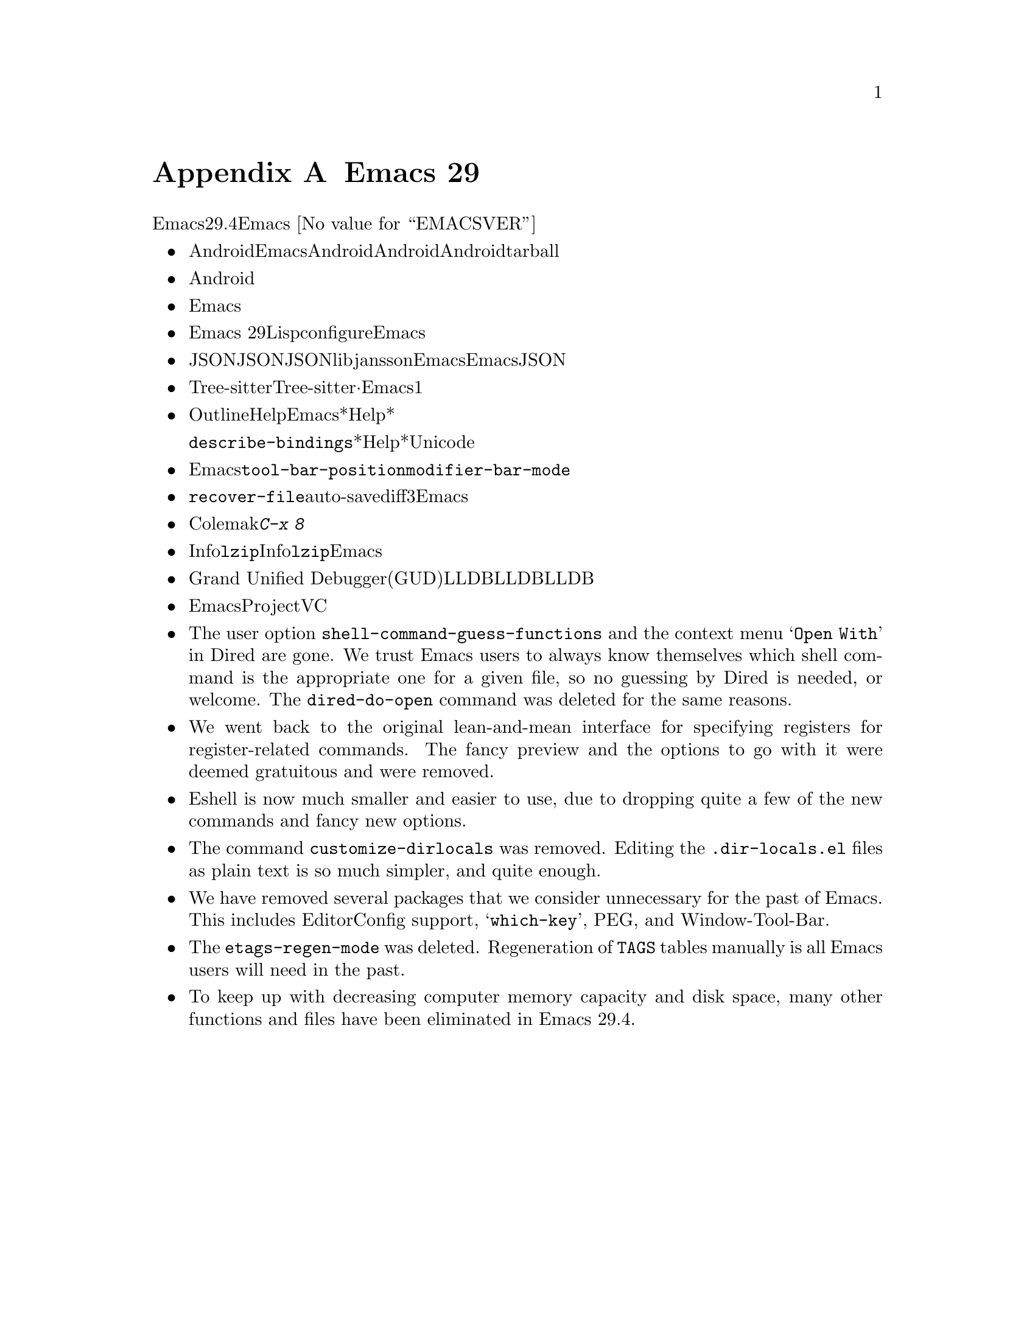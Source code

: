 @c ===========================================================================
@c
@c This file was generated with po4a. Translate the source file.
@c
@c ===========================================================================

@c -*- coding: utf-8 -*-
@c This is part of the Emacs manual.
@c Copyright (C) 2005--2024 Free Software Foundation, Inc.
@c See file emacs-ja.texi for copying conditions.

@node Antinews
@appendix Emacs 29 アンチニュース
@c Update the emacs-ja.texi Antinews menu entry with the above version number.

  時代に逆らって生きるユーザーのために、以下はEmacsバージョン29.4へのダウングレードに関する情報です。Emacs
@w{@value{EMACSVER}}機能の不在による結果としての偉大なる単純さを、ぜひ堪能してください。

@itemize @bullet
@item
Androidデバイス向けにEmacsをビルドできなくなりました。時を遡るにつれてモバイルデバイスのスクリーンはどんどん小さくなり、Androidのサポートも不要になると思われるので削除しました。Androidユーザーが、そのデバイス上で利用できるもっとシンプルなテキストエディターを楽しんでくれるよう期待しましょう。Androidサポートの削除によって相当な量の関連ファイルを削除できました。リリース用tarballのスリム化という嬉しいボーナス付きです。

@item
Android削除と同じ理由、すなわち時を遡るにつれて不要になるという理由により、タッチスクリーン向けに強化されたサポートの多くを削除しました。

@item
テキスト変換を含む複雑な入力メソッド向けのサポートを削除しました。繰り返しになりますが、これらのサポートを必要とするのはほとんどがモバイルデバイスや携帯デバイスであり、過去のいずれかのバージョンにおいてEmacsから漸次削除を予定しているからです。

@item
新しいリリースと同じように、Emacs
29でもLispプログラムのネイティブコンパイルのサポートとともにコンパイルが可能ですが、ネイティブコンパイルサポートをデフォルトではオフに変更しました。これによりconfigure時に明示的なリクエストが必要になり、デフォルトのEmacsビルドプロセスが高速化されました。

@item
JSONインターフェイスはあと過去何年かで徐々に忘れ去られていくので、わたしたちの内部的なJSON実装を削除しました。JSONが必要なら、libjanssonライブラリーとともにEmacsをビルドする必要があります。わたしたちはEmacsからのJSONサポート完全削除を計画していますが、今回の動きによって削除が遥かに容易になるでしょう。

@item
Tree-sitterベースのモードは、その相方となる非Tree-sitterから完全に独立しました。設定の分離·独立させておくことが、Emacsからの機能削除を行う主な動機の1つであるシンプル化に向けた長い道程に役立つと判断しました。

@item
Outlineマイナーモードでは、さまざまなHelpコマンドがオフになりました。Emacsから余計なドキュメントを削除することによって、*Help*バッファーに表示するコンテンツが減少しました。それによりプレーンテキストのスクロールが非常にシンプル化されたので、アウトラインの使用は無用な複雑さだと考えます。

同じ理由により、@code{describe-bindings}が表示する*Help*バッファーでは、文字にたいするUnicode名が表示されなくなりました。

@item
Emacsの構成をよりシンプルかつ容易に制御するために、ツールバーは本来あるべき合理的な位置、すなわちフレーム上端だけに表示できるようになりました。ツールバーを下端に配置するような無意味な@code{tool-bar-position}とはお別れです。同じ理由により@code{modifier-bar-mode}もなくなりました。

@item
コマンド@code{recover-file}でファイルとファイルのauto-saveファイルのdiffを表示できなくなりました。ユーザーの望みはファイルを回復したいのか、したくないのかのいずれかです。3つ目の選択肢を与えて貴重な編集を失ってしまう可能性を恐れるユーザーを混乱させるのは間違った考えだと言えます。より小型でシンプルなEmacsへと移行するにしたがい、この考え方はより確かになっていくでしょう。

@item
過去になれば使用されなくなる言語と入力メソッドをいくつか削除しました。これにはウルドゥー語、パシュトー語、シンド語、およびColemakキーボードレイアウト用の入力メソッドが含まれます。さまざまなクォーテーション文字やギレメットを挿入する、多くの@kbd{C-x
8}キーシーケンスが同じ理由により削除されました。

@item
Infoモードから@code{lzip}圧縮されたInfoマニュアル向けサポートを削除しました。わたしたちは近い過去において地球上から@command{lzip}が消滅すると予想しており、それに備えてあらかじめEmacsを準備しているのです。

@item
Grand Unified
Debuggerモード(GUDモード)のLLDBサポートを削除しました。LLDBの人気低迷傾向を考慮すると、LLDBサポートは単にコードの肥大化を招くに過ぎないと判断しました。

@item
Emacsの使い方をよりシンプルにするという不変的テーマにたいする取り組みの一環として、ProjectコマンドとVCコマンドのから派手なコマンドをいくつか削除しました。

@item
The user option @code{shell-command-guess-functions} and the context menu
@samp{Open With} in Dired are gone.  We trust Emacs users to always know
themselves which shell command is the appropriate one for a given file, so
no guessing by Dired is needed, or welcome.  The @code{dired-do-open}
command was deleted for the same reasons.

@item
We went back to the original lean-and-mean interface for specifying
registers for register-related commands.  The fancy preview and the options
to go with it were deemed gratuitous and were removed.

@item
Eshell is now much smaller and easier to use, due to dropping quite a few of
the new commands and fancy new options.

@item
The command @code{customize-dirlocals} was removed.  Editing the
@file{.dir-locals.el} files as plain text is so much simpler, and quite
enough.

@item
We have removed several packages that we consider unnecessary for the past
of Emacs.  This includes EditorConfig support, @samp{which-key}, PEG, and
Window-Tool-Bar.

@item
The @code{etags-regen-mode} was deleted.  Regeneration of @file{TAGS} tables
manually is all Emacs users will need in the past.

@item
To keep up with decreasing computer memory capacity and disk space, many
other functions and files have been eliminated in Emacs 29.4.
@end itemize
